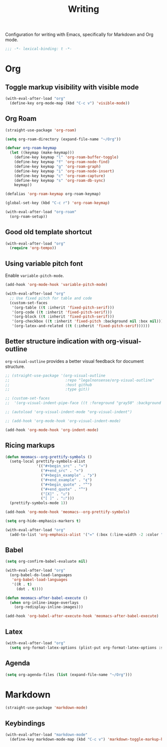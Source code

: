 #+title: Writing

Configuration for writing with Emacs, specifically for Markdown and Org mode.

#+begin_src emacs-lisp
  ;;; -*- lexical-binding: t -*-
#+end_src

* Org
** Toggle markup visibility with visible mode
#+begin_src emacs-lisp
  (with-eval-after-load "org"
    (define-key org-mode-map (kbd "C-c v") 'visible-mode))
#+end_src
** Org Roam
#+begin_src emacs-lisp
  (straight-use-package 'org-roam)

  (setq org-roam-directory (expand-file-name "~/Org"))

  (defvar org-roam-keymap
    (let ((keymap (make-keymap)))
      (define-key keymap "l" 'org-roam-buffer-toggle)
      (define-key keymap "f" 'org-roam-node-find)
      (define-key keymap "g" 'org-roam-graph)
      (define-key keymap "i" 'org-roam-node-insert)
      (define-key keymap "c" 'org-roam-capture)
      (define-key keymap "s" 'org-roam-db-sync)
      keymap))

  (defalias 'org-roam-keymap org-roam-keymap)

  (global-set-key (kbd "C-c r") 'org-roam-keymap)

  (with-eval-after-load "org-roam"
    (org-roam-setup))
#+end_src

** Good old template shortcut

#+begin_src emacs-lisp
  (with-eval-after-load "org"
    (require 'org-tempo))
#+end_src

** Using variable pitch font

Enable ~variable-pitch-mode~.

#+begin_src emacs-lisp
  (add-hook 'org-mode-hook 'variable-pitch-mode)

  (with-eval-after-load "org"
    ;; Use fixed pitch for table and code
    (custom-set-faces
     '(org-table ((t :inherit 'fixed-pitch-serif)))
     '(org-code ((t :inherit 'fixed-pitch-serif)))
     '(org-block ((t :inherit 'fixed-pitch-serif)))
     '(org-checkbox ((t :inherit 'fixed-pitch :background nil :box nil)))
     '(org-latex-and-related ((t (:inherit 'fixed-pitch-serif))))))
#+end_src

** Better structure indication with org-visual-outline

~org-visual-outline~ provides a better visual feedback for document structure.

#+begin_src emacs-lisp
  ;; (straight-use-package '(org-visual-outline
  ;;                         :repo "legalnonsense/org-visual-outline"
  ;;                         :host github
  ;;                         :type git))

  ;; (custom-set-faces
  ;;  '(org-visual-indent-pipe-face ((t :foreground "gray50" :background "gray50" :height .1))))

  ;; (autoload 'org-visual-indent-mode "org-visual-indent")

  ;; (add-hook 'org-mode-hook 'org-visual-indent-mode)

  (add-hook 'org-mode-hook 'org-indent-mode)
#+end_src

** Ricing markups

#+begin_src emacs-lisp
  (defun meomacs--org-prettify-symbols ()
    (setq-local prettify-symbols-alist
                '(("#+begin_src" . "»")
                  ("#+end_src" . "«")
                  ("#+begin_example" . "❯")
                  ("#+end_example" . "❮")
                  ("#+begin_quote" . "‟")
                  ("#+end_quote" . "‟")
                  ("[X]" . "☑")
                  ("[ ]" . "☐")))
    (prettify-symbols-mode 1))

  (add-hook 'org-mode-hook 'meomacs--org-prettify-symbols)

  (setq org-hide-emphasis-markers t)

  (with-eval-after-load "org"
    (add-to-list 'org-emphasis-alist '("=" (:box (:line-width -2 :color "gray50" :style released-button) :inherit org-verbatim))))
#+end_src

** Babel

#+begin_src emacs-lisp
  (setq org-confirm-babel-evaluate nil)

  (with-eval-after-load "org"
    (org-babel-do-load-languages
     'org-babel-load-languages
     '((R . t)
       (dot . t))))

  (defun meomacs-after-babel-execute ()
    (when org-inline-image-overlays
      (org-redisplay-inline-images)))

  (add-hook 'org-babel-after-execute-hook 'meomacs-after-babel-execute)
#+end_src

** Latex
#+begin_src emacs-lisp
  (with-eval-after-load "org"
    (setq org-format-latex-options (plist-put org-format-latex-options :scale 4.0)))
#+end_src

** Agenda

#+begin_src emacs-lisp
  (setq org-agenda-files (list (expand-file-name "~/Org")))
#+end_src
* Markdown

#+begin_src emacs-lisp
  (straight-use-package 'markdown-mode)
#+end_src

** Keybindings

#+begin_src emacs-lisp
  (with-eval-after-load "markdown-mode"
    (define-key markdown-mode-map (kbd "C-c v") 'markdown-toggle-markup-hiding))
#+end_src
